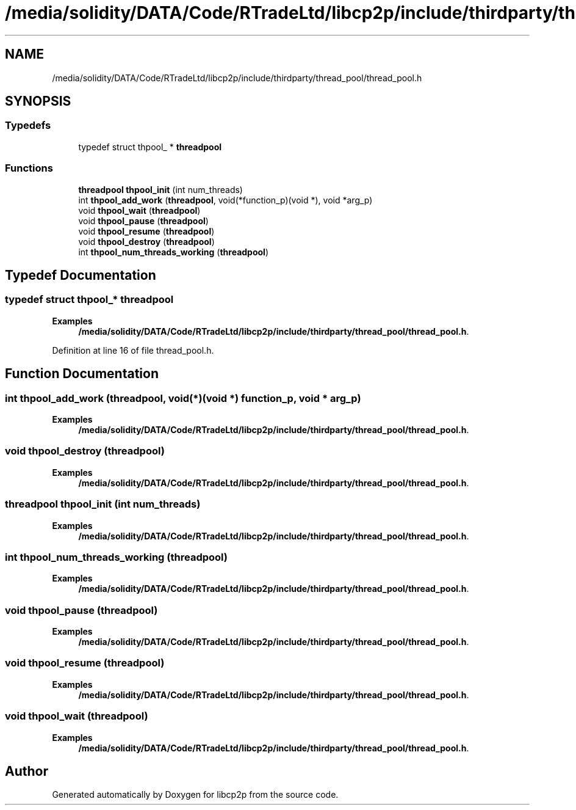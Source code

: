 .TH "/media/solidity/DATA/Code/RTradeLtd/libcp2p/include/thirdparty/thread_pool/thread_pool.h" 3 "Thu Aug 6 2020" "libcp2p" \" -*- nroff -*-
.ad l
.nh
.SH NAME
/media/solidity/DATA/Code/RTradeLtd/libcp2p/include/thirdparty/thread_pool/thread_pool.h
.SH SYNOPSIS
.br
.PP
.SS "Typedefs"

.in +1c
.ti -1c
.RI "typedef struct thpool_ * \fBthreadpool\fP"
.br
.in -1c
.SS "Functions"

.in +1c
.ti -1c
.RI "\fBthreadpool\fP \fBthpool_init\fP (int num_threads)"
.br
.ti -1c
.RI "int \fBthpool_add_work\fP (\fBthreadpool\fP, void(*function_p)(void *), void *arg_p)"
.br
.ti -1c
.RI "void \fBthpool_wait\fP (\fBthreadpool\fP)"
.br
.ti -1c
.RI "void \fBthpool_pause\fP (\fBthreadpool\fP)"
.br
.ti -1c
.RI "void \fBthpool_resume\fP (\fBthreadpool\fP)"
.br
.ti -1c
.RI "void \fBthpool_destroy\fP (\fBthreadpool\fP)"
.br
.ti -1c
.RI "int \fBthpool_num_threads_working\fP (\fBthreadpool\fP)"
.br
.in -1c
.SH "Typedef Documentation"
.PP 
.SS "typedef struct thpool_* \fBthreadpool\fP"

.PP
\fBExamples\fP
.in +1c
\fB/media/solidity/DATA/Code/RTradeLtd/libcp2p/include/thirdparty/thread_pool/thread_pool\&.h\fP\&.
.PP
Definition at line 16 of file thread_pool\&.h\&.
.SH "Function Documentation"
.PP 
.SS "int thpool_add_work (\fBthreadpool\fP, void(*)(void *) function_p, void * arg_p)"

.PP
\fBExamples\fP
.in +1c
\fB/media/solidity/DATA/Code/RTradeLtd/libcp2p/include/thirdparty/thread_pool/thread_pool\&.h\fP\&.
.SS "void thpool_destroy (\fBthreadpool\fP)"

.PP
\fBExamples\fP
.in +1c
\fB/media/solidity/DATA/Code/RTradeLtd/libcp2p/include/thirdparty/thread_pool/thread_pool\&.h\fP\&.
.SS "\fBthreadpool\fP thpool_init (int num_threads)"

.PP
\fBExamples\fP
.in +1c
\fB/media/solidity/DATA/Code/RTradeLtd/libcp2p/include/thirdparty/thread_pool/thread_pool\&.h\fP\&.
.SS "int thpool_num_threads_working (\fBthreadpool\fP)"

.PP
\fBExamples\fP
.in +1c
\fB/media/solidity/DATA/Code/RTradeLtd/libcp2p/include/thirdparty/thread_pool/thread_pool\&.h\fP\&.
.SS "void thpool_pause (\fBthreadpool\fP)"

.PP
\fBExamples\fP
.in +1c
\fB/media/solidity/DATA/Code/RTradeLtd/libcp2p/include/thirdparty/thread_pool/thread_pool\&.h\fP\&.
.SS "void thpool_resume (\fBthreadpool\fP)"

.PP
\fBExamples\fP
.in +1c
\fB/media/solidity/DATA/Code/RTradeLtd/libcp2p/include/thirdparty/thread_pool/thread_pool\&.h\fP\&.
.SS "void thpool_wait (\fBthreadpool\fP)"

.PP
\fBExamples\fP
.in +1c
\fB/media/solidity/DATA/Code/RTradeLtd/libcp2p/include/thirdparty/thread_pool/thread_pool\&.h\fP\&.
.SH "Author"
.PP 
Generated automatically by Doxygen for libcp2p from the source code\&.
